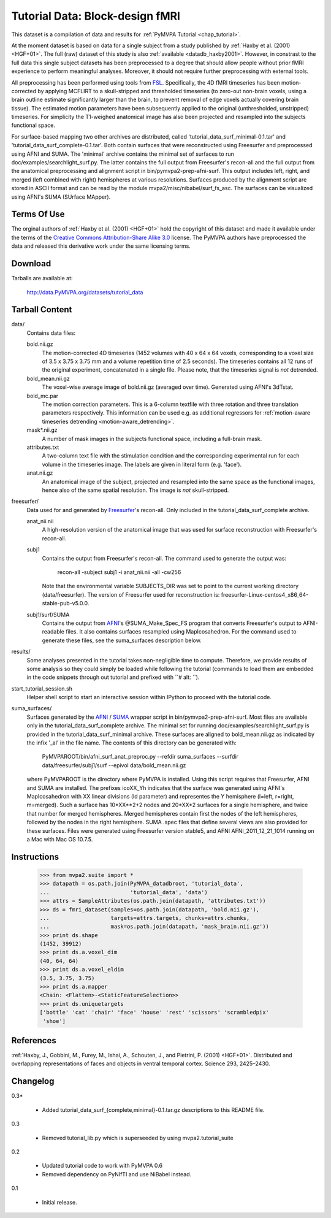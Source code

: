 .. _datadb_tutorial_data:

********************************
Tutorial Data: Block-design fMRI
********************************

This dataset is a compilation of data and results for :ref:`PyMVPA
Tutorial <chap_tutorial>`.

At the moment dataset is based on data for a single subject from a study published by :ref:`Haxby
et al. (2001) <HGF+01>`. The full (raw) dataset of this study is also
:ref:`available <datadb_haxby2001>`. However, in constrast to the full data
this single subject datasets has been preprocessed to a degree that should
allow people without prior fMRI experience to perform meaningful analyses.
Moreover, it should not require further preprocessing with external tools.

All preprocessing has been performed using tools from FSL_. Specifically, the
4D fMRI timeseries has been motion-corrected by applying MCFLIRT to a
skull-stripped and thresholded timeseries (to zero-out non-brain voxels,
using a brain outline estimate significantly larger than the brain, to
prevent removal of edge voxels actually covering brain tissue). The
estimated motion parameters have been subsequently applied to the original
(unthresholded, unstripped) timeseries. For simplicity the T1-weighed
anatomical image has also been projected and resampled into the subjects
functional space.

For surface-based mapping two other archives are distributed, called
'tutorial_data_surf_minimal-0.1.tar' and 
'tutorial_data_surf_complete-0.1.tar'. Both contain surfaces that
were reconstructed using Freesurfer and preprocessed using AFNI and SUMA.
The 'minimal' archive contains the minimal
set of surfaces to run doc/examples/searchlight_surf.py. The latter
contains the full output from Freesurfer's recon-all and the full output
from the anatomical preprocessing and alignment script in 
bin/pymvpa2-prep-afni-surf. This output includes left, right, 
and merged (left combined with right) hemispheres at various resolutions.
Surfaces produced by the alignment script are stored in ASCII format and can
be read by the module mvpa2/misc/nibabel/surf_fs_asc. The surfaces can
be visualized using AFNI's SUMA (SUrface MApper).


Terms Of Use
============

The orginal authors of :ref:`Haxby et al. (2001) <HGF+01>` hold the copyright
of this dataset and made it available under the terms of the `Creative Commons
Attribution-Share Alike 3.0`_ license. The PyMVPA authors have preprocessed the
data and released this derivative work under the same licensing terms.

.. _Creative Commons Attribution-Share Alike 3.0: http://creativecommons.org/licenses/by-sa/3.0/


Download
========

Tarballs are available at:

  http://data.PyMVPA.org/datasets/tutorial_data


Tarball Content
===============

data/
  Contains data files:

  bold.nii.gz
    The motion-corrected 4D timeseries (1452 volumes with 40 x 64 x 64 voxels,
    corresponding to a voxel size of 3.5 x 3.75 x 3.75 mm and a volume repetition
    time of 2.5 seconds). The timeseries contains all 12 runs of the original
    experiment, concatenated in a single file. Please note, that the timeseries
    signal is *not* detrended.
    
  bold_mean.nii.gz
    The voxel-wise average image of bold.nii.gz (averaged over time).
    Generated using AFNI's 3dTstat.

  bold_mc.par
    The motion correction parameters. This is a 6-column textfile with
    three rotation and three translation parameters respectively. This
    information can be used e.g. as additional regressors for :ref:`motion-aware
    timeseries detrending <motion-aware_detrending>`.

  mask*.nii.gz
    A number of mask images in the subjects functional space, including a
    full-brain mask.

  attributes.txt
    A two-column text file with the stimulation condition and the corresponding
    experimental run for each volume in the timeseries image. The labels are given
    in literal form (e.g. 'face').

  anat.nii.gz
    An anatomical image of the subject, projected and resampled into the same
    space as the functional images, hence also of the same spatial resolution. The
    image is *not* skull-stripped.
    
freesurfer/
  Data used for and generated by `Freesurfer`_'s recon-all. Only included 
  in the tutorial_data_surf_complete archive.

  anat_nii.nii
    A high-resolution version of the anatomical image that was used
    for surface reconstruction with Freesurfer's recon-all.

  subj1
    Contains the output from Freesurfer's recon-all. The command used to
    generate the output was:
      
      recon-all -subject subj1 -i anat_nii.nii -all -cw256
      
    Note that the environmental variable SUBJECTS_DIR was set to point
    to the current working directory (data/freesurfer). The version of   
    Freesurfer used for reconstruction is: 
    freesurfer-Linux-centos4_x86_64-stable-pub-v5.0.0.
    
  subj1/surf/SUMA
    Contains the output from `AFNI`_'s @SUMA_Make_Spec_FS program that
    converts Freesurfer's output to AFNI-readable files. 
    It also contains surfaces resampled using MapIcosahedron.
    For the command used to generate these files, see the 
    suma_surfaces description below.
    
results/
  Some analyses presented in the tutorial takes non-negligible time to
  compute. Therefore, we provide results of some analysis so they
  could simply be loaded while following the tutorial (commands to
  load them are embedded in the code snippets through out tutorial and
  prefixed with ``# alt: ``).

start_tutorial_session.sh
  Helper shell script to start an interactive session within IPython
  to proceed with the tutorial code.
  
suma_surfaces/
  Surfaces generated by the `AFNI`_ / `SUMA`_ wrapper script in
  bin/pymvpa2-prep-afni-surf.
  Most files are available only in the tutorial_data_surf_complete archive.
  The minimal set for running doc/examples/searchlight_surf.py is 
  provided in the tutorial_data_surf_minimal archive.
  These surfaces are aligned to bold_mean.nii.gz as indicated by the
  infix '_al' in the file name.
  The contents of this directory can be generated with:
  
    PyMVPAROOT/bin/afni_surf_anat_preproc.py \
    --refdir suma_surfaces \
    --surfdir data/freesurfer/subj1/surf \
    --epivol data/bold_mean.nii.gz
  
  where PyMVPAROOT is the directory where PyMVPA is installed. 
  Using this script requires that Freesurfer, AFNI and SUMA are installed.
  The prefixes icoXX_Yh indicates that the surface was generated using
  AFNI's MapIcosahedron with XX linear divisions (ld parameter) and 
  representes the Y hemisphere (l=left, r=right, m=merged). Such
  a surface has 10*XX**2+2 nodes and 20*XX*2 surfaces for a single
  hemisphere, and twice that number for merged hemispheres. Merged 
  hemispheres contain first the nodes of the left hemispheres, followed
  by the nodes in the right hemisphere. 
  SUMA .spec files that define several views are also provided for 
  these surfaces.
  Files were generated using Freesurfer version stable5, and AFNI 
  AFNI_2011_12_21_1014 running on a Mac with Mac OS 10.7.5.
  
  

Instructions
============

  >>> from mvpa2.suite import *
  >>> datapath = os.path.join(PyMVPA_datadbroot, 'tutorial_data',
  ...                         'tutorial_data', 'data')
  >>> attrs = SampleAttributes(os.path.join(datapath, 'attributes.txt'))
  >>> ds = fmri_dataset(samples=os.path.join(datapath, 'bold.nii.gz'),
  ...                   targets=attrs.targets, chunks=attrs.chunks,
  ...                   mask=os.path.join(datapath, 'mask_brain.nii.gz'))
  >>> print ds.shape
  (1452, 39912)
  >>> print ds.a.voxel_dim
  (40, 64, 64)
  >>> print ds.a.voxel_eldim
  (3.5, 3.75, 3.75)
  >>> print ds.a.mapper
  <Chain: <Flatten>-<StaticFeatureSelection>>
  >>> print ds.uniquetargets
  ['bottle' 'cat' 'chair' 'face' 'house' 'rest' 'scissors' 'scrambledpix'
   'shoe']


References
==========

:ref:`Haxby, J., Gobbini, M., Furey, M., Ishai, A., Schouten, J., and Pietrini,
P.  (2001) <HGF+01>`. Distributed and overlapping representations of faces and
objects in ventral temporal cortex. Science 293, 2425–2430.

.. _AFNI: http://http://afni.nimh.nih.gov

.. _FSL: http://www.fmrib.ox.ac.uk/fsl

.. _Freesurfer: http://surfer.nmr.mgh.harvard.edu

.. _SUMA: http://afni.nimh.nih.gov/afni/suma

Changelog
=========

0.3*

  * Added tutorial_data_surf_{complete,minimal}-0.1.tar.gz
    descriptions to this README file.

0.3

  * Removed tutorial_lib.py which is superseeded by using
    mvpa2.tutorial_suite

0.2

  * Updated tutorial code to work with PyMVPA 0.6
  * Removed dependency on PyNIfTI and use NiBabel instead.

0.1

  * Initial release.
